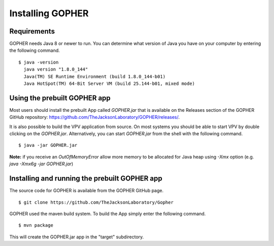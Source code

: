 Installing GOPHER
=================

Requirements
~~~~~~~~~~~~
GOPHER needs Java 8 or newer to run. You can determine what version of Java you have on your computer by entering the following command. ::

  $ java -version
    java version "1.8.0_144"
    Java(TM) SE Runtime Environment (build 1.8.0_144-b01)
    Java HotSpot(TM) 64-Bit Server VM (build 25.144-b01, mixed mode)

Using the prebuilt GOPHER app
~~~~~~~~~~~~~~~~~~~~~~~~~~~~~
Most users should install the prebuilt App called `GOPHER.jar` that is available on the Releases section of
the GOPHER GitHub repository: https://github.com/TheJacksonLaboratory/GOPHER/releases/.



It is also possible to build the VPV application from source.
On most systems you should be able to start VPV by double clicking on the
`GOPHER.jar`. Alternatively, you can start `GOPHER.jar` from the shell with the following command. ::

  $ java -jar GOPHER.jar


**Note:** if you receive an `OutOfMemoryError` allow more memory to be allocated for Java heap using `-Xmx` option (e.g. `java -Xmx6g -jar GOPHER.jar`)


Installing and running the prebuilt GOPHER app
~~~~~~~~~~~~~~~~~~~~~~~~~~~~~~~~~~~~~~~~~~~~~~
The source code for GOPHER is available from the GOPHER GitHub page. ::

  $ git clone https://github.com/TheJacksonLaboratory/Gopher

GOPHER used the maven build system. To build the App simply enter the following command. ::

  $ mvn package

This will create the  GOPHER.jar app in the "target" subdirectory.
